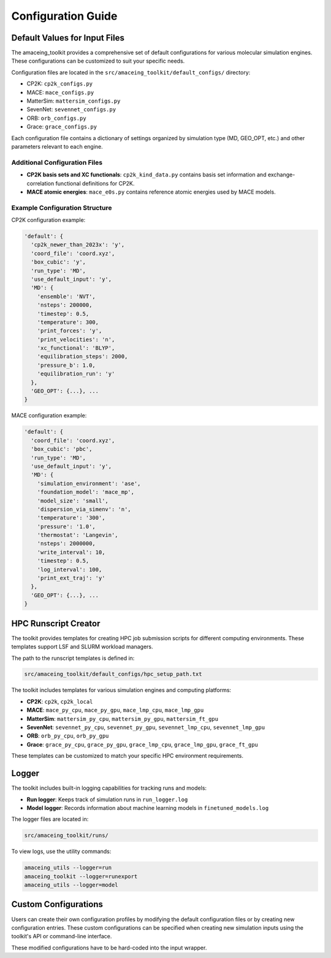 Configuration Guide
===================

Default Values for Input Files
------------------------------

The amaceing_toolkit provides a comprehensive set of default configurations for various molecular simulation engines. These configurations can be customized to suit your specific needs.

Configuration files are located in the ``src/amaceing_toolkit/default_configs/`` directory:

* CP2K: ``cp2k_configs.py``
* MACE: ``mace_configs.py``
* MatterSim: ``mattersim_configs.py``
* SevenNet: ``sevennet_configs.py``
* ORB: ``orb_configs.py``
* Grace: ``grace_configs.py``

Each configuration file contains a dictionary of settings organized by simulation type (MD, GEO_OPT, etc.) and other parameters relevant to each engine.

Additional Configuration Files
~~~~~~~~~~~~~~~~~~~~~~~~~~~~~~

* **CP2K basis sets and XC functionals**: ``cp2k_kind_data.py`` contains basis set information and exchange-correlation functional definitions for CP2K.
* **MACE atomic energies**: ``mace_e0s.py`` contains reference atomic energies used by MACE models.

Example Configuration Structure
~~~~~~~~~~~~~~~~~~~~~~~~~~~~~~~

CP2K configuration example:

.. code-block:: python

    'default': {
      'cp2k_newer_than_2023x': 'y',
      'coord_file': 'coord.xyz',
      'box_cubic': 'y',
      'run_type': 'MD',
      'use_default_input': 'y',
      'MD': {
        'ensemble': 'NVT',
        'nsteps': 200000,
        'timestep': 0.5,
        'temperature': 300,
        'print_forces': 'y',
        'print_velocities': 'n',
        'xc_functional': 'BLYP',
        'equilibration_steps': 2000,
        'pressure_b': 1.0,
        'equilibration_run': 'y'
      },
      'GEO_OPT': {...}, ...
    }

MACE configuration example:

.. code-block:: python

    'default': {
      'coord_file': 'coord.xyz',
      'box_cubic': 'pbc',
      'run_type': 'MD',
      'use_default_input': 'y',
      'MD': {
        'simulation_environment': 'ase',
        'foundation_model': 'mace_mp',
        'model_size': 'small',
        'dispersion_via_simenv': 'n',
        'temperature': '300',
        'pressure': '1.0',
        'thermostat': 'Langevin',
        'nsteps': 2000000,
        'write_interval': 10,
        'timestep': 0.5,
        'log_interval': 100,
        'print_ext_traj': 'y'
      },
      'GEO_OPT': {...}, ...
    }

HPC Runscript Creator
---------------------

The toolkit provides templates for creating HPC job submission scripts for different computing environments. These templates support LSF and SLURM workload managers.

The path to the runscript templates is defined in:

.. code-block:: bash

    src/amaceing_toolkit/default_configs/hpc_setup_path.txt

The toolkit includes templates for various simulation engines and computing platforms:

* **CP2K**: ``cp2k``, ``cp2k_local``
* **MACE**: ``mace_py_cpu``, ``mace_py_gpu``, ``mace_lmp_cpu``, ``mace_lmp_gpu``
* **MatterSim**: ``mattersim_py_cpu``, ``mattersim_py_gpu``, ``mattersim_ft_gpu``
* **SevenNet**: ``sevennet_py_cpu``, ``sevennet_py_gpu``, ``sevennet_lmp_cpu``, ``sevennet_lmp_gpu``
* **ORB**: ``orb_py_cpu``, ``orb_py_gpu``
* **Grace**: ``grace_py_cpu``, ``grace_py_gpu``, ``grace_lmp_cpu``, ``grace_lmp_gpu``, ``grace_ft_gpu``

These templates can be customized to match your specific HPC environment requirements.

Logger
------

The toolkit includes built-in logging capabilities for tracking runs and models:

* **Run logger**: Keeps track of simulation runs in ``run_logger.log`` 
* **Model logger**: Records information about machine learning models in ``finetuned_models.log``

The logger files are located in:

.. code-block:: bash

    src/amaceing_toolkit/runs/

To view logs, use the utility commands:

.. code-block:: bash

    amaceing_utils --logger=run
    amaceing_toolkit --logger=runexport
    amaceing_utils --logger=model

Custom Configurations
---------------------

Users can create their own configuration profiles by modifying the default configuration files or by creating new configuration entries. These custom configurations can be specified when creating new simulation inputs using the toolkit's API or command-line interface.

These modified configurations have to be hard-coded into the input wrapper.